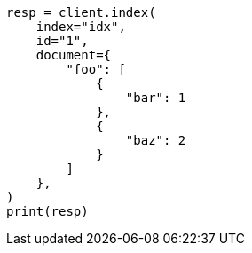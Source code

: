 // This file is autogenerated, DO NOT EDIT
// mapping/fields/synthetic-source.asciidoc:93

[source, python]
----
resp = client.index(
    index="idx",
    id="1",
    document={
        "foo": [
            {
                "bar": 1
            },
            {
                "baz": 2
            }
        ]
    },
)
print(resp)
----
